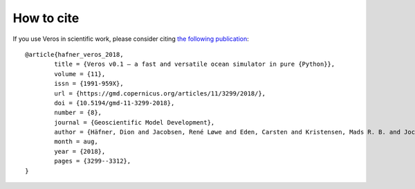 How to cite
===========

If you use Veros in scientific work, please consider citing `the following publication <https://gmd.copernicus.org/articles/11/3299/2018/>`_:

::

	@article{hafner_veros_2018,
		title = {Veros v0.1 – a fast and versatile ocean simulator in pure {Python}},
		volume = {11},
		issn = {1991-959X},
		url = {https://gmd.copernicus.org/articles/11/3299/2018/},
		doi = {10.5194/gmd-11-3299-2018},
		number = {8},
		journal = {Geoscientific Model Development},
		author = {Häfner, Dion and Jacobsen, René Løwe and Eden, Carsten and Kristensen, Mads R. B. and Jochum, Markus and Nuterman, Roman and Vinter, Brian},
		month = aug,
		year = {2018},
		pages = {3299--3312},
	}
